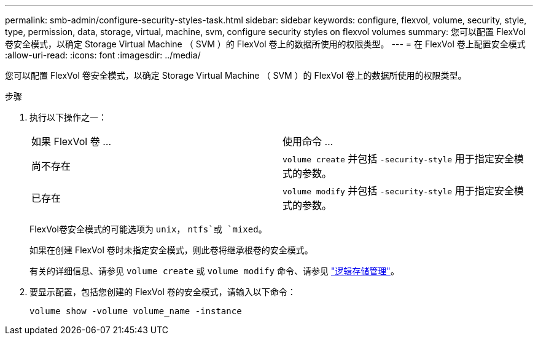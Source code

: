 ---
permalink: smb-admin/configure-security-styles-task.html 
sidebar: sidebar 
keywords: configure, flexvol, volume, security, style, type, permission, data, storage, virtual, machine, svm, configure security styles on flexvol volumes 
summary: 您可以配置 FlexVol 卷安全模式，以确定 Storage Virtual Machine （ SVM ）的 FlexVol 卷上的数据所使用的权限类型。 
---
= 在 FlexVol 卷上配置安全模式
:allow-uri-read: 
:icons: font
:imagesdir: ../media/


[role="lead"]
您可以配置 FlexVol 卷安全模式，以确定 Storage Virtual Machine （ SVM ）的 FlexVol 卷上的数据所使用的权限类型。

.步骤
. 执行以下操作之一：
+
|===


| 如果 FlexVol 卷 ... | 使用命令 ... 


 a| 
尚不存在
 a| 
`volume create` 并包括 `-security-style` 用于指定安全模式的参数。



 a| 
已存在
 a| 
`volume modify` 并包括 `-security-style` 用于指定安全模式的参数。

|===
+
FlexVol卷安全模式的可能选项为 `unix`， `ntfs`或 `mixed`。

+
如果在创建 FlexVol 卷时未指定安全模式，则此卷将继承根卷的安全模式。

+
有关的详细信息、请参见 `volume create` 或 `volume modify` 命令、请参见 link:../volumes/index.html["逻辑存储管理"]。

. 要显示配置，包括您创建的 FlexVol 卷的安全模式，请输入以下命令：
+
`volume show -volume volume_name -instance`


